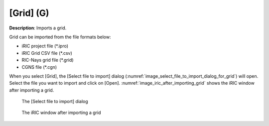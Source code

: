 .. _sec_file_import_grid:

[Grid] (G)
===========

**Description**: Imports a grid.

Grid can be imported from the file formats below:

* iRIC project file (\*.ipro)
* iRIC Grid CSV file (\*.csv)
* RIC-Nays grid file (\*.grid)
* CGNS file (\*.cgn)

When you select [Grid], the [Select file to import] dialog
(:numref:`image_select_file_to_import_dialog_for_grid`)
will open. Select the file you want to import and click on [Open].
:numref:`image_iric_after_importing_grid` shows the iRIC window
after importing a grid.

.. _image_select_file_to_import_dialog_for_grid:

.. figure:: images/select_file_to_import_dialog_for_grid.png

   The [Select file to import] dialog

.. _image_iric_after_importing_grid:

.. figure:: images/iric_after_importing_grid.png

   The iRIC window after importing a grid
